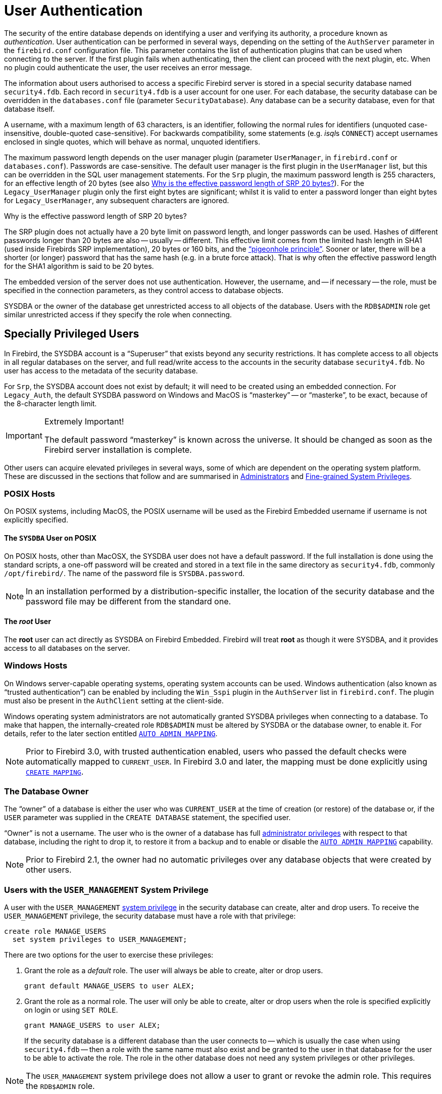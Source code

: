 [[fblangref40-security-auth]]
= User Authentication

The security of the entire database depends on identifying a user and verifying its authority, a procedure known as _authentication_.
User authentication can be performed in several ways, depending on the setting of the `AuthServer` parameter in the `firebird.conf` configuration file.
This parameter contains the list of authentication plugins that can be used when connecting to the server.
If the first plugin fails when authenticating, then the client can proceed with the next plugin, etc.
When no plugin could authenticate the user, the user receives an error message.

The information about users authorised to access a specific Firebird server is stored in a special security database named `security4.fdb`.
Each record in `security4.fdb` is a user account for one user.
For each database, the security database can be overridden in the `databases.conf` file (parameter `SecurityDatabase`).
Any database can be a security database, even for that database itself.

A username, with a maximum length of 63 characters, is an identifier, following the normal rules for identifiers (unquoted case-insensitive, double-quoted case-sensitive).
For backwards compatibility, some statements (e.g. __isql__s `CONNECT`) accept usernames enclosed in single quotes, which will behave as normal, unquoted identifiers.

The maximum password length depends on the user manager plugin (parameter `UserManager`, in `firebird.conf` or `databases.conf`).
Passwords are case-sensitive.
The default user manager is the first plugin in the `UserManager` list, but this can be overridden in the SQL user management statements.
For the `Srp` plugin, the maximum password length is 255 characters, for an effective length of 20 bytes (see also <<fblangref40-security-auth-effective-20-bytes>>).
For the `Legacy_UserManager` plugin only the first eight bytes are significant;
whilst it is valid to enter a password longer than eight bytes for `Legacy_UserManager`, any subsequent characters are ignored.

[[fblangref40-security-auth-effective-20-bytes]]
.Why is the effective password length of SRP 20 bytes?
****
The SRP plugin does not actually have a 20 byte limit on password length, and longer passwords can be used.
Hashes of different passwords longer than 20 bytes are also -- usually -- different.
This effective limit comes from the limited hash length in SHA1 (used inside Firebirds SRP implementation), 20 bytes or 160 bits, and the https://en.wikipedia.org/wiki/Pigeonhole_principle["`pigeonhole principle`"^].
Sooner or later, there will be a shorter (or longer) password that has the same hash (e.g. in a brute force attack).
That is why often the effective password length for the SHA1 algorithm is said to be 20 bytes.
****

The embedded version of the server does not use authentication.
However, the username, and -- if necessary -- the role, must be specified in the connection parameters, as they control access to database objects.

SYSDBA or the owner of the database get unrestricted access to all objects of the database.
Users with the `RDB$ADMIN` role get similar unrestricted access if they specify the role when connecting.

[[fblangref40-security-auth-special]]
== Specially Privileged Users

In Firebird, the SYSDBA account is a "`Superuser`" that exists beyond any security restrictions.
It has complete access to all objects in all regular databases on the server, and full read/write access to the accounts in the security database `security4.fdb`.
No user has access to the metadata of the security database.

For `Srp`, the SYSDBA account does not exist by default;
it will need to be created using an embedded connection.
For `Legacy_Auth`, the default SYSDBA password on Windows and MacOS is "`masterkey`" -- or "`masterke`", to be exact, because of the 8-character length limit.

.Extremely Important!
[IMPORTANT]
====
The default password "`masterkey`" is known across the universe.
It should be changed as soon as the Firebird server installation is complete.
====

Other users can acquire elevated privileges in several ways, some of which are dependent on the operating system platform.
These are discussed in the sections that follow and are summarised in <<fblangref40-security-administrators>> and <<fblangref40-security-sys-privs>>.

[[fblangref40-security-auth-special-posix]]
=== POSIX Hosts

On POSIX systems, including MacOS, the POSIX username will be used as the Firebird Embedded username if username is not explicitly specified.

[[fblangref40-security-auth-sysdba-posix]]
==== The `SYSDBA` User on POSIX

On POSIX hosts, other than MacOSX, the SYSDBA user does not have a default password.
If the full installation is done using the standard scripts, a one-off password will be created and stored in a text file in the same directory as `security4.fdb`, commonly `/opt/firebird/`.
The name of the password file is `SYSDBA.password`.

[NOTE]
====
In an installation performed by a distribution-specific installer, the location of the security database and the password file may be different from the standard one.
====

[[fblangref40-security-auth-root-posix]]
==== The _root_ User

The *root* user can act directly as SYSDBA on Firebird Embedded.
Firebird will treat *root* as though it were SYSDBA, and it provides access to all databases on the server.

[[fblangref40-security-auth-special-windows]]
=== Windows Hosts

On Windows server-capable operating systems, operating system accounts can be used.
Windows authentication (also known as "`trusted authentication`") can be enabled by including the `Win_Sspi` plugin in the `AuthServer` list in `firebird.conf`.
The plugin must also be present in the `AuthClient` setting at the client-side.

Windows operating system administrators are not automatically granted SYSDBA privileges when connecting to a database.
To make that happen, the internally-created role `RDB$ADMIN` must be altered by SYSDBA or the database owner, to enable it.
For details, refer to the later section entitled <<fblangref40-security-autoadminmapping>>.

[NOTE]
====
Prior to Firebird 3.0, with trusted authentication enabled, users who passed the default checks were automatically mapped to `CURRENT_USER`.
In Firebird 3.0 and later, the mapping must be done explicitly using <<fblangref40-security-mapping-create,`CREATE MAPPING`>>.
====

[[fblangref40-security-auth-special-dbowner]]
=== The Database Owner

The "`owner`" of a database is either the user who was `CURRENT_USER` at the time of creation (or restore) of the database or, if the `USER` parameter was supplied in the `CREATE DATABASE` statement, the specified user.

"`Owner`" is not a username.
The user who is the owner of a database has full <<fblangref40-security-administrators,administrator privileges>> with respect to that database, including the right to drop it, to restore it from a backup and to enable or disable the <<fblangref40-security-autoadminmapping>> capability.

[NOTE]
====
Prior to Firebird 2.1, the owner had no automatic privileges over any database objects that were created by other users.
====

=== Users with the `USER_MANAGEMENT` System Privilege

A user with the `USER_MANAGEMENT` <<fblangref40-security-sys-privs,system privilege>> in the security database can create, alter and drop users.
To receive the `USER_MANAGEMENT` privilege, the security database must have a role with that privilege:

[source]
----
create role MANAGE_USERS
  set system privileges to USER_MANAGEMENT;
----

There are two options for the user to exercise these privileges:

. Grant the role as a _default_ role.
The user will always be able to create, alter or drop users.
+
[source]
----
grant default MANAGE_USERS to user ALEX;
----
. Grant the role as a normal role.
The user will only be able to create, alter or drop users when the role is specified explicitly on login or using `SET ROLE`.
+
[source]
----
grant MANAGE_USERS to user ALEX;
----
+
If the security database is a different database than the user connects to -- which is usually the case when using `security4.fdb` -- then a role with the same name must also exist and be granted to the user in that database for the user to be able to activate the role.
The role in the other database does not need any system privileges or other privileges.

[NOTE]
====
The `USER_MANAGEMENT` system privilege does not allow a user to grant or revoke the admin role.
This requires the `RDB$ADMIN` role.
====

[[fblangref40-security-rdbadmin]]
== `RDB$ADMIN` Role

The internally-created role `RDB$ADMIN` is present in all databases.
Assigning the `RDB$ADMIN` role to a regular user in a database grants that user the privileges of the `SYSDBA`, in that database only.

The elevated privileges take effect when the user is logged in to that regular database under the `RDB$ADMIN` role, and gives full control over all objects in that database.

Being granted the `RDB$ADMIN` role in the security database confers the authority to create, edit and delete user accounts.

In both cases, the user with the elevated privileges can assign `RDB$ADMIN` role to any other user.
In other words, specifying `WITH ADMIN OPTION` is unnecessary because it is built into the role.

[[fblangref40-security-rdbadmin03]]
=== Granting the `RDB$ADMIN` Role in the Security Database

Since nobody -- not even SYSDBA -- can connect to the security database remotely, the `GRANT` and `REVOKE` statements are of no use for this task.
Instead, the `RDB$ADMIN` role is granted and revoked using the SQL statements for user management:

[listing,subs=+quotes]
----
CREATE USER _new_user_
  PASSWORD '_password_'
  GRANT ADMIN ROLE;

ALTER USER _existing_user_
  GRANT ADMIN ROLE;

ALTER USER _existing_user_
  REVOKE ADMIN ROLE;
----

[NOTE]
====
`GRANT ADMIN ROLE` and `REVOKE ADMIN ROLE` are not statements in the `GRANT` and `REVOKE` lexicon.
They are three-word clauses to the statements `CREATE USER` and `ALTER USER`.
====

[[fblangref40-security-tbl-rdbadmin]]
.Parameters for `RDB$ADMIN` Role `GRANT` and `REVOKE`
[cols="<1,<3", options="header",stripes="none"]
|===
^| Parameter
^| Description

|new_user
|Name for the new user

|existing_user
|Name of an existing user

|password
|User password
|===

The grantor must be logged in as an <<fblangref40-security-administrators,administrator>>.

.See also
<<fblangref40-security-user-create,`CREATE USER`>>, <<fblangref40-security-user-alter,`ALTER USER`>>, <<fblangref40-security-grant,`GRANT`>>, <<fblangref40-security-revoke,`REVOKE`>>

[[fblangref40-security-rdbadmin04]]
==== Doing the Same Task Using _gsec_

[WARNING]
====
With Firebird 3.0, _gsec_ was deprecated.
It is recommended to use the SQL user management statements instead.
====

An alternative is to use _gsec_ with the `-admin` parameter to store the `RDB$ADMIN` attribute on the user's record:

[listing,subs=+quotes]
----
gsec -add _new_user_ -pw _password_ -admin yes
gsec -mo _existing_user_ -admin yes
gsec -mo _existing_user_ -admin no
----

[NOTE]
====
Depending on the administrative status of the current user, more parameters may be needed when invoking _gsec_, e.g. `-user` and `-pass`, or `-trusted`.
====

[[fblangref40-security-rdbadmin05]]
==== Using the `RDB$ADMIN` Role in the Security Database

To manage user accounts through SQL, the grantee must specify the `RDB$ADMIN` role when connecting or through `SET ROLE`.
No user can connect to the security database remotely, so the solution is that the user connects to a regular database where they also have `RDB$ADMIN` rights, supplying the `RDB$ADMIN` role in their login parameters.
From there, they can submit any SQL user management command.

If there is no regular database where the user has the `RDB$ADMIN` role, then account management via SQL queries is not possible, unless they connect directly to the security database using an embedded connection.

[[fblangref40-security-rdbadmin0]]
===== Using _gsec_ with `RDB$ADMIN Rights`

To perform user management with _gsec_, the user must provide the extra switch `-role rdb$admin`.

[[fblangref40-security-rdbadmin01]]
=== Granting the `RDB$ADMIN` Role in a Regular Database

In a regular database, the `RDB$ADMIN` role is granted and revoked with the usual syntax for granting and revoking roles:

[listing,subs=+quotes]
----
GRANT [ROLE] RDB$ADMIN TO _username_

REVOKE [ROLE] RDB$ADMIN FROM _username_
----

[[fblangref40-security-tbl-rdbadmin0]]
.Parameters for `RDB$ADMIN` Role `GRANT` and `REVOKE`
[cols="<1,<3", options="header",stripes="none"]
|===
^| Parameter
^| Description

|username
|Name of the user
|===

In order to grant and revoke the `RDB$ADMIN` role, the grantor must be logged in as an <<fblangref40-security-administrators,administrator>>.

.See also
<<fblangref40-security-grant,`GRANT`>>, <<fblangref40-security-revoke,`REVOKE`>>

[[fblangref40-security-rdbadmin02]]
==== Using the `RDB$ADMIN` Role in a Regular Database

To exercise their `RDB$ADMIN` privileges, the grantee has to include the role in the connection attributes when connecting to the database, or specify it later using `SET ROLE`.

[[fblangref40-security-autoadminmapping]]
=== `AUTO ADMIN MAPPING`

Windows Administrators are not automatically granted `RDB$ADMIN` privileges when connecting to a database (if `Win_Sspi` is enabled, of course)
The `AUTO ADMIN MAPPING` switch now determines whether Administrators have automatic `RDB$ADMIN` rights, on a database-by-database basis.
By default, when a database is created, it is disabled.

If `AUTO ADMIN MAPPING` is enabled in the database, it will take effect whenever a Windows Administrator connects:

[loweralpha]
. using `Win_Sspi` authentication, and
. without specifying any role

After a successful "`auto admin`" connection, the current role is set to `RDB$ADMIN`.

If an explicit role was specified on connect, the `RDB$ADMIN` role can be assumed later in the session using <<fblangref40-management-role-set-trusted,`SET TRUSTED ROLE`>>.

[[fblangref40-security-autoadminmapping01]]
==== Auto Admin Mapping in Regular Databases

To enable and disable automatic mapping in a regular database:

[source]
----
ALTER ROLE RDB$ADMIN
  SET AUTO ADMIN MAPPING;  -- enable it

ALTER ROLE RDB$ADMIN
  DROP AUTO ADMIN MAPPING; -- disable it
----

Either statement must be issued by a user with sufficient rights, that is:

* The database owner
* An <<fblangref40-security-administrators,administrator>>
* A user with the `ALTER ANY ROLE` privilege

[NOTE]
====
The statement

[source]
----
ALTER ROLE RDB$ADMIN
  SET AUTO ADMIN MAPPING;
----

is a simplified form of a `CREATE MAPPING` statement to create a mapping of the predefined group `DOMAIN_ANY_RID_ADMINS` to the role of `RDB$ADMIN`:

[source]
----
CREATE MAPPING WIN_ADMINS
  USING PLUGIN WIN_SSPI
  FROM Predefined_Group DOMAIN_ANY_RID_ADMINS
  TO ROLE RDB$ADMIN;
----

Accordingly, the statement

[source]
----
ALTER ROLE RDB$ADMIN
  DROP AUTO ADMIN MAPPING
----

is equivalent to the statement

[source]
----
DROP MAPPING WIN_ADMINS;
----

For details, see <<fblangref40-security-mapping>>
====

In a regular database, the status of `AUTO ADMIN MAPPING` is checked only at connect time.
If an Administrator has the `RDB$ADMIN` role because auto-mapping was on when they logged in, they will keep that role for the duration of the session, even if they or someone else turns off the mapping in the meantime.

Likewise, switching on `AUTO ADMIN MAPPING` will not change the current role to `RDB$ADMIN` for Administrators who were already connected.

[[fblangref40-security-autoadminmapping02]]
==== Auto Admin Mapping in the Security Database

The `ALTER ROLE RDB$ADMIN` statement cannot enable or disable `AUTO ADMIN MAPPING` in the security database.
However, you can create a global mapping for the predefined group `DOMAIN_ANY_RID_ADMINS` to the role `RDB$ADMIN` in the following way:

[source]
----
CREATE GLOBAL MAPPING WIN_ADMINS
  USING PLUGIN WIN_SSPI
  FROM Predefined_Group DOMAIN_ANY_RID_ADMINS
  TO ROLE RDB$ADMIN;
----

Additionally, you can use _gsec_:

[listing]
----
gsec -mapping set

gsec -mapping drop
----

[NOTE]
====
Depending on the administrative status of the current user, more parameters may be needed when invoking _gsec_, e.g. `-user` and `-pass`, or `-trusted`.
====

Only SYSDBA can enable `AUTO ADMIN MAPPING` if it is disabled, but any administrator can turn it off.

When turning off `AUTO ADMIN MAPPING` in _gsec_, the user turns off the mechanism itself which gave them access, and thus they would not be able to re-enable `AUTO ADMIN MAPPING`.
Even in an interactive _gsec_ session, the new flag setting takes effect immediately.

[[fblangref40-security-administrators]]
== Administrators

As a general description, an administrator is a user that has sufficient rights to read, write to, create, alter or delete any object in a database to which that user's administrator status applies.
The table summarises how "`Superuser`" privileges are enabled in the various Firebird security contexts.

[[fblangref40-security-tbl-admins]]
.Administrator ("`Superuser`") Characteristics
[cols="<1,<1,<3", frame="none", options="header"]
|===
| User
| RDB$ADMIN Role
| Comments

|`SYSDBA`
|Auto
|Exists automatically at server level.
Has full privileges to all objects in all databases.
Can create, alter and drop users, but has no direct remote access to the security database

|_root_ user on POSIX
|Auto
|Exactly like `SYSDBA`.
Firebird Embedded only.

|Superuser on POSIX
|Auto
|Exactly like `SYSDBA`.
Firebird Embedded only.

|Windows Administrator
|Set as `CURRENT_ROLE` if login succeeds
a|Exactly like `SYSDBA` if all of the following are true:

* In `firebird.conf` file, `AuthServer` includes `Win_Sspi`, and `Win_Sspi` is present in the client-side plugins (`AuthClient`) configuration

* In databases where `AUTO ADMIN MAPPING` is enabled, or an equivalent mapping of the predefined group `DOMAIN_ANY_RID_ADMINS` for the role `RDB$ADMIN` exists

* No role is specified at login

|Database owner
|Auto
|Like `SYSDBA`, but only in the databases they own

|Regular user
|Must be previously granted;
must be supplied at login
|Like `SYSDBA`, but only in the databases where the role is granted

|POSIX OS user
|Must be previously granted;
must be supplied at login
|Like `SYSDBA`, but only in the databases where the role is granted.
Firebird Embedded only.

|Windows user
|Must be previously granted;
must be supplied at login
|Like `SYSDBA`, but only in the databases where the role is granted.
Only available if in `firebird.conf` file, `AuthServer` includes `Win_Sspi`, and `Win_Sspi` is present in the client-side plugins (`AuthClient`) configuration
|===

[[fblangref40-security-sys-privs]]
== Fine-grained System Privileges

In addition to granting users full administrative privileges, Firebird 4.0 introduced system privileges which makes it possible to grant regular users a subset of administrative privileges that have historically been limited to SYSDBA and administrators only.
For example:

* Run utilities such as _gbak_, _gfix_, _nbackup_ and so on
* Shut down a database and bring it online
* Trace other users' attachments
* Access the monitoring tables
* Run <<fblangref40-management,management statements>>

The implementation defines a set of _system privileges_, analogous to object privileges, from which lists of privileged tasks can be assigned to roles.

It is also possible to grant normal privileges to a system privilege, making the system privilege act like a special role type.

The system privileges are assigned through <<fblangref40-security-role-create,`CREATE ROLE`>> and <<fblangref40-security-alterrole,`ALTER ROLE`>>.

[WARNING]
====
Be aware that each system privilege provides a very thin level of control.
For some tasks it may be necessary to give the user more than one privilege to perform some task.
For example, add `IGNORE_DB_TRIGGERS` to `USE_GSTAT_UTILITY` because _gstat_ needs to ignore database triggers.
====

[[fblangref40-security-validsysprivs]]
=== List of Valid System Privileges

The following table lists the names of the valid system privileges that can be granted to and revoked from roles.

[horizontal]
`USER_MANAGEMENT`:: Manage users (given in the security database)
`READ_RAW_PAGES`:: Read pages in raw format using `Attachment::getInfo()`
`CREATE_USER_TYPES`:: Add/change/delete non-system records in `RDB$TYPES`
`USE_NBACKUP_UTILITY`:: Use _nbackup_ to create database copies
`CHANGE_SHUTDOWN_MODE`:: Shut down database and bring online
`TRACE_ANY_ATTACHMENT`:: Trace other users' attachments
`MONITOR_ANY_ATTACHMENT`:: Monitor (tables `MON$`) other users' attachments
`ACCESS_SHUTDOWN_DATABASE`:: Access database when it is shut down
`CREATE_DATABASE`:: Create new databases (given in security.db)
`DROP_DATABASE`:: Drop this database
`USE_GBAK_UTILITY`:: Use _gbak_ utility
`USE_GSTAT_UTILITY`:: Use _gstat_ utility
`USE_GFIX_UTILITY`:: Use _gfix_ utility
`IGNORE_DB_TRIGGERS`:: Instruct engine not to run DB-level triggers
`CHANGE_HEADER_SETTINGS`:: Modify parameters in DB header page
`SELECT_ANY_OBJECT_IN_DATABASE`:: Use `SELECT` for any selectable object
`ACCESS_ANY_OBJECT_IN_DATABASE`:: Access (in any possible way) any object
`MODIFY_ANY_OBJECT_IN_DATABASE`:: Modify (up to drop) any object
`CHANGE_MAPPING_RULES`:: Change authentication mappings
`USE_GRANTED_BY_CLAUSE`:: Use `GRANTED BY` in `GRANT` and `REVOKE` statements
`GRANT_REVOKE_ON_ANY_OBJECT`:: `GRANT` and `REVOKE` rights on any object in database
`GRANT_REVOKE_ANY_DDL_RIGHT`:: `GRANT` and `REVOKE` any DDL rights
`CREATE_PRIVILEGED_ROLES`:: Use `SET SYSTEM PRIVILEGES` in roles
`MODIFY_EXT_CONN_POOL`:: Use command `ALTER EXTERNAL CONNECTIONS POOL`
`REPLICATE_INTO_DATABASE`:: Use replication API to load change sets into database

